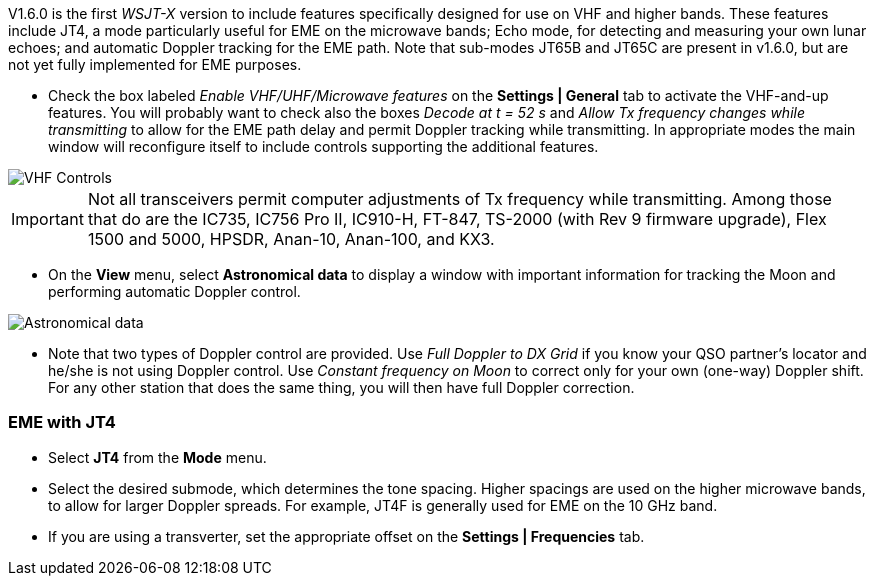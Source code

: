 V1.6.0 is the first _WSJT-X_ version to include features specifically
designed for use on VHF and higher bands.  These features include JT4,
a mode particularly useful for EME on the microwave bands; Echo mode,
for detecting and measuring your own lunar echoes; and automatic
Doppler tracking for the EME path.  Note that sub-modes JT65B and
JT65C are present in v1.6.0, but are not yet fully implemented for EME
purposes.

- Check the box labeled _Enable VHF/UHF/Microwave features_ on the
*Settings | General* tab to activate the VHF-and-up features.  You
will probably want to check also the boxes _Decode at t = 52 s_ and
_Allow Tx frequency changes while transmitting_ to allow for the EME
path delay and permit Doppler tracking while transmitting.  In
appropriate modes the main window will reconfigure itself to include
controls supporting the additional features.

image::images/VHF_controls.png[align="center",alt="VHF Controls"]

IMPORTANT: Not all transceivers permit computer adjustments
of Tx frequency while transmitting.  Among those that do are the
IC735, IC756 Pro II, IC910-H, FT-847, TS-2000 (with Rev 9 firmware
upgrade), Flex 1500 and 5000, HPSDR, Anan-10, Anan-100, and KX3.

- On the *View* menu, select *Astronomical data* to display a window
with important information for tracking the Moon and performing
automatic Doppler control.

image::images/Astronomical_data.png[align="center",alt="Astronomical data"]

- Note that two types of Doppler control are provided.  Use _Full
Doppler to DX Grid_ if you know your QSO partner's locator and he/she
is not using Doppler control.  Use _Constant frequency on Moon_ to
correct only for your own (one-way) Doppler shift.  For any other
station that does the same thing, you will then have full Doppler
correction.

=== EME with JT4

- Select *JT4* from the *Mode* menu.

- Select the desired submode, which determines the tone spacing.
Higher spacings are used on the higher microwave bands, to allow for
larger Doppler spreads. For example, JT4F is generally used for EME on
the 10 GHz band.

- If you are using a transverter, set the appropriate offset on the
*Settings | Frequencies* tab.
